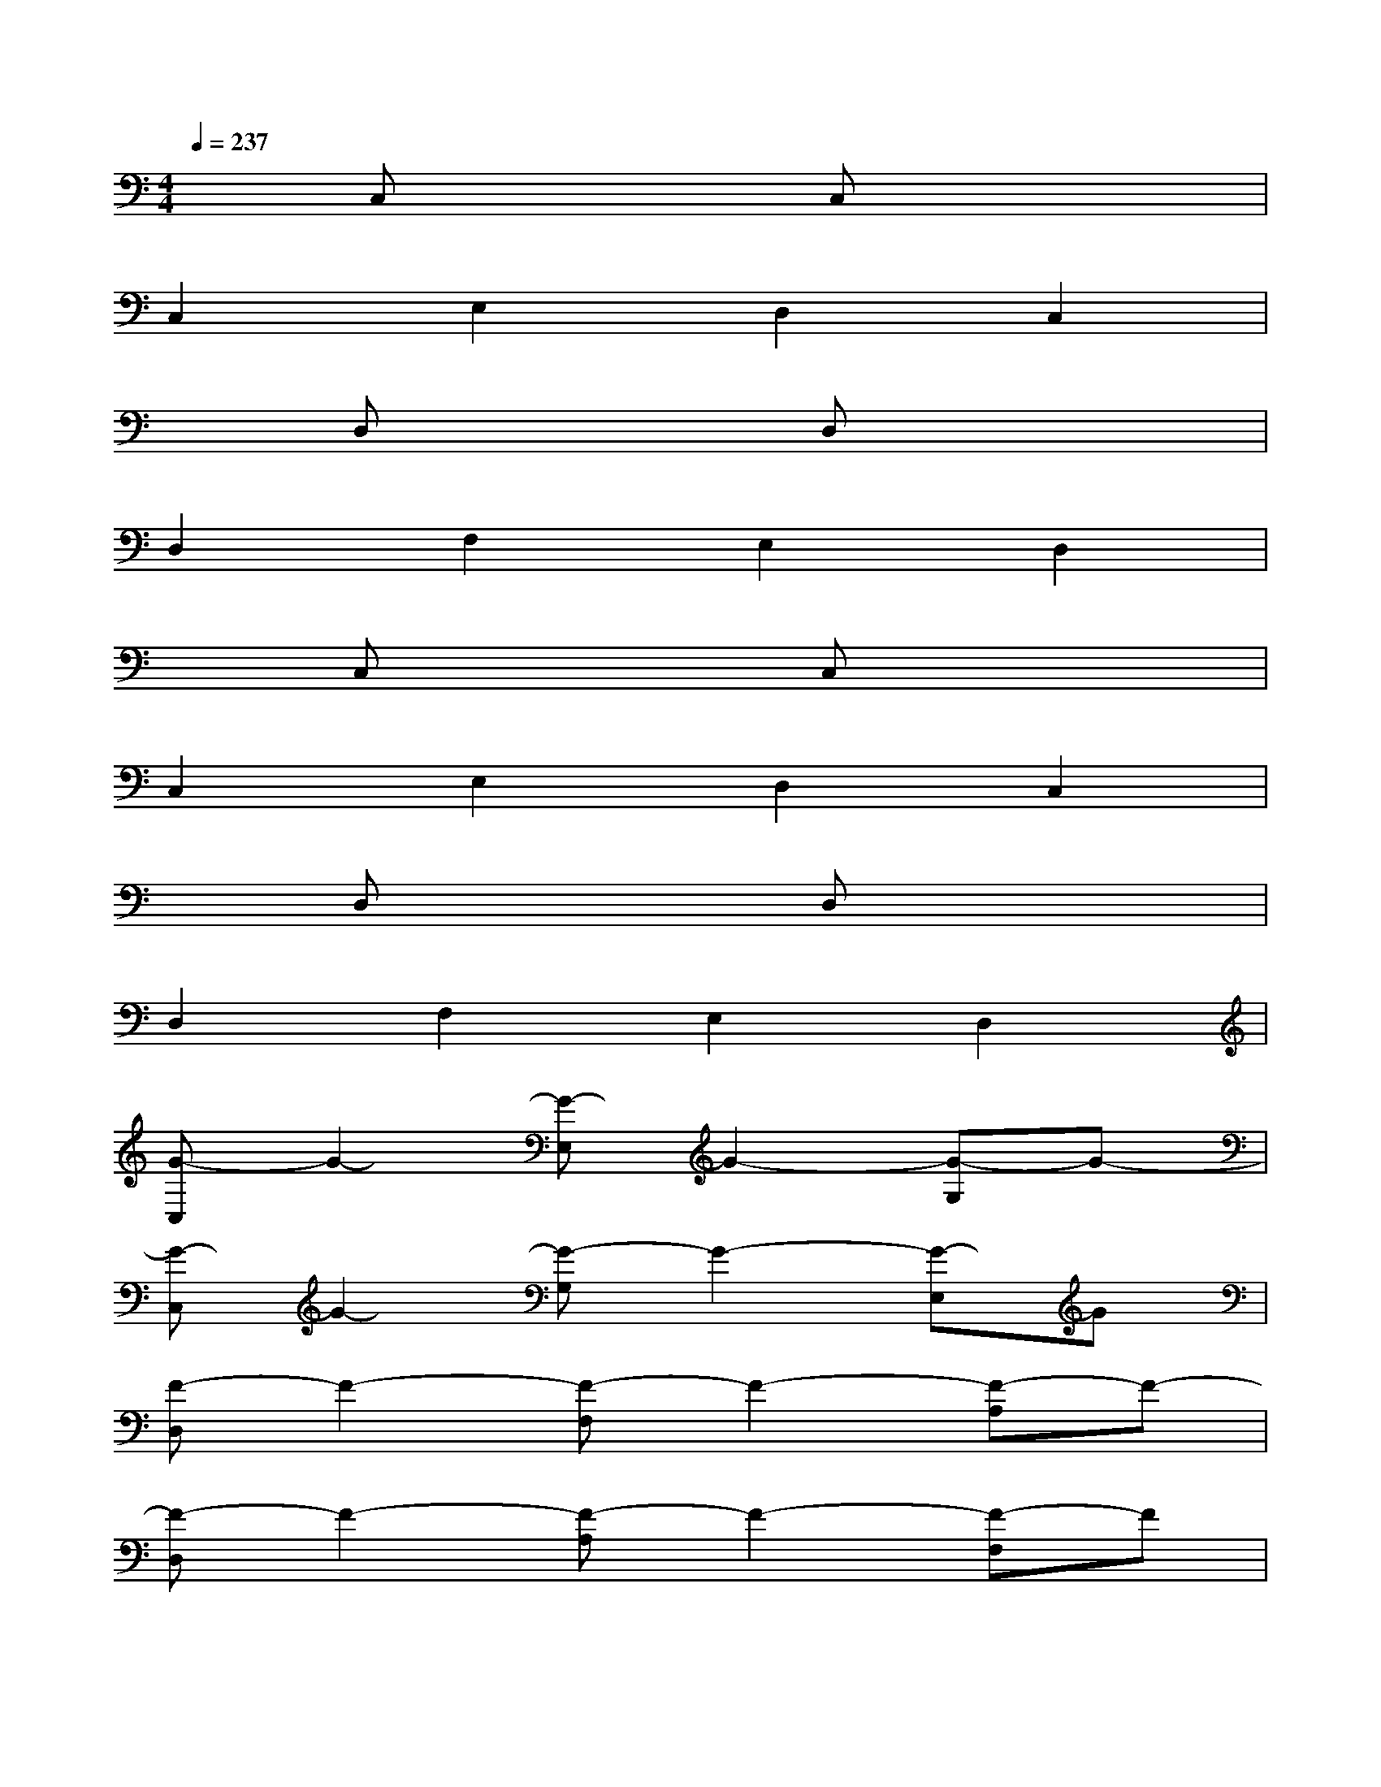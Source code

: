 X:1
T:
M:4/4
L:1/8
Q:1/4=237
K:C%0sharps
V:1
xC,x2C,x3|
C,2E,2D,2C,2|
xD,x2D,x3|
D,2F,2E,2D,2|
xC,x2C,x3|
C,2E,2D,2C,2|
xD,x2D,x3|
D,2F,2E,2D,2|
[G-C,]G2-[G-E,]G2-[G-G,]G-|
[G-C,]G2-[G-G,]G2-[G-E,]G|
[F-D,]F2-[F-F,]F2-[F-A,]F-|
[F-D,]F2-[F-A,]F2-[F-F,]F|
[E-C,]E2-[E-E,]E2-[E-G,]E-|
[E-C,]E2-[E-G,]E2-[E-E,]E|
[D-D,]D2-[D-F,]D2-[D-A,]D-|
[D-D,]D2-[D-A,]D2-[D-F,]D